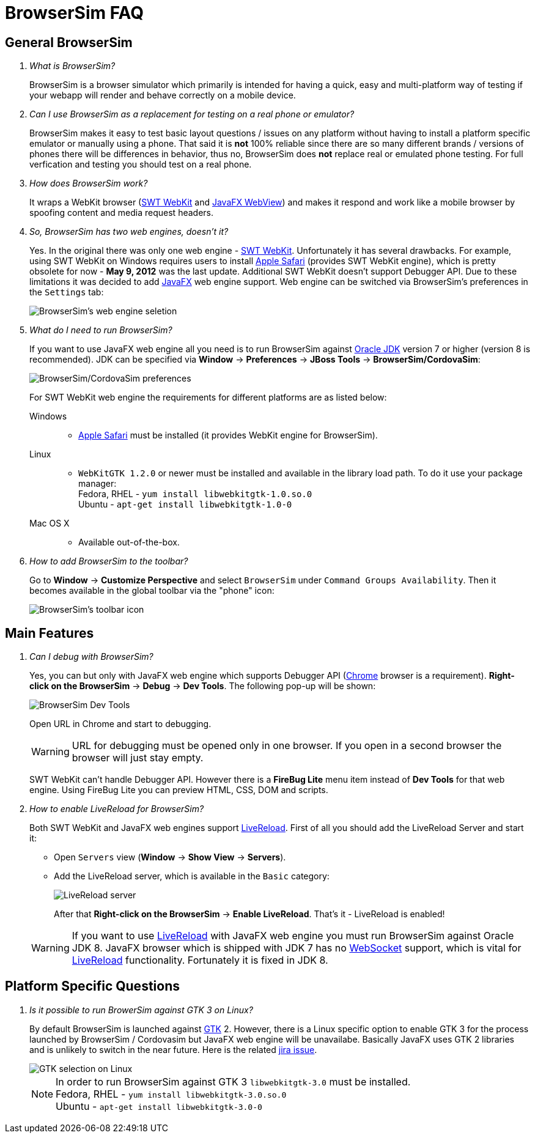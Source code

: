 = BrowserSim FAQ
:page-layout: faq
:page-tab: docs
:page-status: green

== General BrowserSim

[qanda]
What is BrowserSim?::
  BrowserSim is a browser simulator which primarily is intended for having a quick, easy and multi-platform way of testing if your webapp will render and behave correctly on a mobile device.

Can I use BrowserSim as a replacement for testing on a real phone or emulator?::
   BrowserSim makes it easy to test basic layout questions / issues on any platform without having to install a platform specific emulator or manually using a phone. That said it is *not* 100% reliable since there are so many different brands / versions of phones there will be differences in behavior, thus no, BrowserSim does *not* replace real or emulated phone testing. For full verfication and testing you should test on a real phone.

How does BrowserSim work?::
  It wraps a WebKit browser (http://help.eclipse.org/indigo/index.jsp?topic=%2Forg.eclipse.platform.doc.isv%2Freference%2Fapi%2Forg%2Feclipse%2Fswt%2Fbrowser%2FBrowser.html[SWT WebKit] and http://docs.oracle.com/javafx/2/api/javafx/scene/web/WebView.html[JavaFX WebView]) and makes it respond and work like a mobile browser by spoofing content and media request headers.

So, BrowserSim has two web engines, doesn't it?::
  Yes. In the original there was only one web engine - http://help.eclipse.org/indigo/index.jsp?topic=%2Forg.eclipse.platform.doc.isv%2Freference%2Fapi%2Forg%2Feclipse%2Fswt%2Fbrowser%2FBrowser.html[SWT WebKit]. Unfortunately it has several drawbacks. For example, using SWT WebKit on Windows requires users to install http://support.apple.com/kb/DL1531[Apple Safari] (provides SWT WebKit engine), which is pretty obsolete for now - *May 9, 2012* was the last update. Additional SWT WebKit doesn't support Debugger API. Due to these limitations it was decided to add http://docs.oracle.com/javafx/2/api/javafx/scene/web/WebView.html[JavaFX] web engine support. Web engine can be switched via BrowserSim's preferences in the `Settings` tab:
+
image::images/browsersim-web-engine.png[BrowserSim's web engine seletion]

What do I need to run BrowserSim?::
  If you want to use JavaFX web engine all you need is to run BrowserSim against http://www.oracle.com/technetwork/java/javase/downloads/index.html[Oracle JDK] version 7 or higher (version 8 is recommended). JDK can be specified via *Window* -> *Preferences* -> *JBoss Tools* -> *BrowserSim/CordovaSim*:
+ 
image::images/browsersim-cordovasim-preferences.png[BrowserSim/CordovaSim preferences]

+
For SWT WebKit web engine the requirements for different platforms are as listed below:

Windows:::
* http://support.apple.com/kb/DL1531[Apple Safari] must be installed (it provides WebKit engine for BrowserSim).
Linux:::
* `WebKitGTK 1.2.0` or newer must be installed and available in the library load path. To do it use your package manager: +
Fedora, RHEL - `yum install libwebkitgtk-1.0.so.0` +
Ubuntu - `apt-get install libwebkitgtk-1.0-0`
Mac OS X:::
* Available out-of-the-box.

How to add BrowserSim to the toolbar?::
   Go to *Window* -> *Customize Perspective* and select `BrowserSim` under `Command Groups Availability`. Then it becomes available in the global toolbar via the "phone" icon:
+
image::images/browsersim-enabled.png[BrowserSim's toolbar icon]

== Main Features

[qanda]
Can I debug with BrowserSim?::
  Yes, you can but only with JavaFX web engine which supports Debugger API (https://www.google.com/intl/en/chrome/browser/[Chrome] browser is a requirement). *Right-click on the BrowserSim* -> *Debug* -> *Dev Tools*. The following pop-up will be shown:
+
image::images/browsersim-dev-tools.png[BrowserSim Dev Tools]

+
Open URL in Chrome and start to debugging.

+
WARNING: URL for debugging must be opened only in one browser. If you open in a second browser the browser will just stay empty. 

+
SWT WebKit can't handle Debugger API. However there is a *FireBug Lite* menu item instead of *Dev Tools* for that web engine. Using FireBug Lite you can preview HTML, CSS, DOM and scripts.

How to enable LiveReload for BrowserSim?::
  Both SWT WebKit and JavaFX web engines support http://tools.jboss.org/features/livereload.html[LiveReload]. First of all you should add the LiveReload Server and start it:

* Open `Servers` view (*Window* -> *Show View* -> *Servers*).   
* Add the LiveReload server, which is available in the `Basic` category:
+
image::images/browsersim-livereload-server.png[LiveReload server]

+
After that *Right-click on the BrowserSim* -> *Enable LiveReload*. That's it - LiveReload is enabled!

+
WARNING: If you want to use http://tools.jboss.org/features/livereload.html[LiveReload] with JavaFX web engine you must run BrowserSim against Oracle JDK 8. JavaFX browser which is shipped with JDK 7 has no http://www.websocket.org/[WebSocket] support, which is vital for http://tools.jboss.org/features/livereload.html[LiveReload] functionality. Fortunately it is fixed in JDK 8.

== Platform Specific Questions

[qanda]
Is it possible to run BrowerSim against GTK 3 on Linux?::
  By default BrowserSim is launched against http://www.gtk.org/[GTK] 2. However, there is a Linux specific option to enable GTK 3 for the process launched by BrowserSim / Cordovasim but JavaFX web engine will be unavailabe. Basically JavaFX uses GTK 2 libraries and is unlikely to switch in the near future. Here is the related https://javafx-jira.kenai.com/browse/RT-35264[jira issue].
+
image::images/browsersim-linux-gtk.png[GTK selection on Linux]

+
NOTE: In order to run BrowserSim against GTK 3 `libwebkitgtk-3.0` must be installed. + 
Fedora, RHEL - `yum install libwebkitgtk-3.0.so.0` +
Ubuntu - `apt-get install libwebkitgtk-3.0-0`